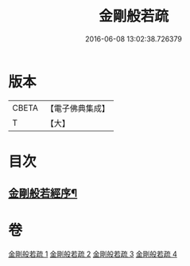 #+TITLE: 金剛般若疏 
#+DATE: 2016-06-08 13:02:38.726379

* 版本
 |     CBETA|【電子佛典集成】|
 |         T|【大】     |

* 目次
** [[file:KR6c0038_001.txt::001-0084a18][金剛般若經序¶]]

* 卷
[[file:KR6c0038_001.txt][金剛般若疏 1]]
[[file:KR6c0038_002.txt][金剛般若疏 2]]
[[file:KR6c0038_003.txt][金剛般若疏 3]]
[[file:KR6c0038_004.txt][金剛般若疏 4]]

